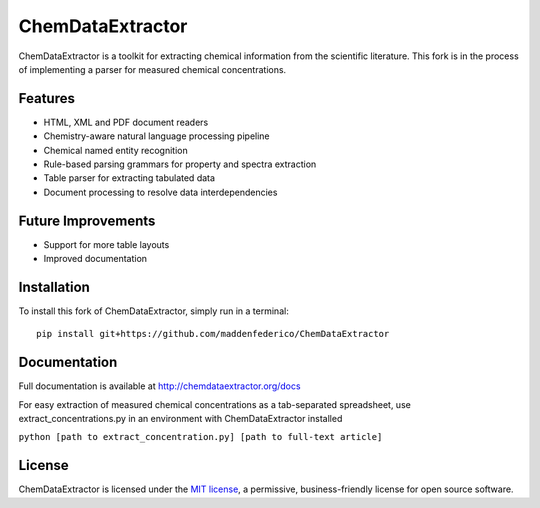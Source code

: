 ChemDataExtractor
=================

.. image:: http://img.shields.io/pypi/l/ChemDataExtractor.svg?style=flat-square
    :target: https://github.com/mcs07/ChemDataExtractor/blob/master/LICENSE

ChemDataExtractor is a toolkit for extracting chemical information from the scientific literature.
This fork is in the process of implementing a parser for measured chemical concentrations.


Features
--------

- HTML, XML and PDF document readers
- Chemistry-aware natural language processing pipeline
- Chemical named entity recognition
- Rule-based parsing grammars for property and spectra extraction
- Table parser for extracting tabulated data
- Document processing to resolve data interdependencies

Future Improvements
--------

- Support for more table layouts
- Improved documentation

Installation
------------
To install this fork of ChemDataExtractor, simply run in a terminal::

    pip install git+https://github.com/maddenfederico/ChemDataExtractor



Documentation
-------------

Full documentation is available at http://chemdataextractor.org/docs

For easy extraction of measured chemical concentrations as a tab-separated spreadsheet, use extract_concentrations.py in an environment with ChemDataExtractor installed
    
``python [path to extract_concentration.py] [path to full-text article]``
   
    

License
-------

ChemDataExtractor is licensed under the `MIT license`_, a permissive, business-friendly license for open source
software.


.. _`MIT license`: https://github.com/mcs07/ChemDataExtractor/blob/master/LICENSE
